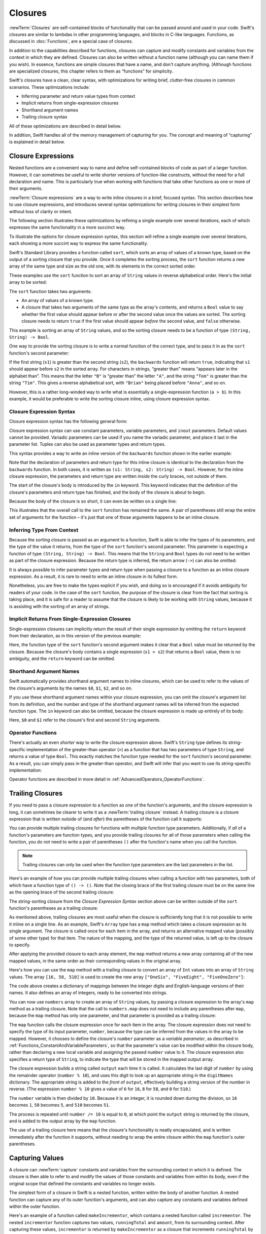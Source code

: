 Closures
========

:newTerm:`Closures` are self-contained blocks of functionality
that can be passed around and used in your code.
Swift's closures are similar to lambdas in other programming languages,
and blocks in C-like languages.
Functions, as discussed in :doc:`Functions`, are a special case of closures.

In addition to the capabilities described for functions,
closures can capture and modify constants and variables
from the context in which they are defined.
Closures can also be written without a function name
(although you can name them if you wish).
In essence, functions are simple closures that have a name,
and don't capture anything.
(Although functions are specialized closures,
this chapter refers to them as “functions” for simplicity.

Swift's closures have a clean, clear syntax,
with optimizations for writing brief, clutter-free closures in common scenarios.
These optimizations include:

* Inferring parameter and return value types from context
* Implicit returns from single-expression closures
* Shorthand argument names
* Trailing closure syntax

All of these optimizations are described in detail below.

In addition, Swift handles all of the memory management of capturing for you.
The concept and meaning of “capturing” is explained in detail below.

.. _Closures_ClosureExpressions:

Closure Expressions
-------------------

Nested functions are a convenient way to name and define self-contained blocks of code
as part of a larger function.
However, it can sometimes be useful to write shorter versions of function-like constructs, 
without the need for a full declaration and name.
This is particularly true when working with functions that take other functions
as one or more of their arguments.

:newTerm:`Closure expressions` are a way to write inline closures in a brief, focused syntax.
This section describes how to use closure expressions,
and introduces several syntax optimizations
for writing closures in their simplest form without loss of clarity or intent.

The following section illustrates these optimizations
by refining a single example over several iterations,
each of which expresses the same functionality in a more succinct way.

To illustrate the options for closure expression syntax,
this section will refine a single example over several iterations,
each showing a more succint way to express the same functionality.

Swift's Standard Library provides a function called ``sort``,
which sorts an array of values of a known type,
based on the output of a sorting closure that you provide.
Once it completes the sorting process,
the ``sort`` function returns a new array of the same type and size as the old one,
with its elements in the correct sorted order.

These examples use the ``sort`` function to sort an array of ``String`` values
in reverse alphabetical order.
Here's the initial array to be sorted:

.. testcode:: closureSyntax

   -> let names = ["Chris", "Alex", "Ewa", "Barry", "Daniella"]
   << // names : Array<String> = ["Chris", "Alex", "Ewa", "Barry", "Daniella"]

The ``sort`` function takes two arguments:

* An array of values of a known type.
* A closure that takes two arguments of the same type as the array's contents,
  and returns a ``Bool`` value to say whether the first value should appear
  before or after the second value once the values are sorted.
  The sorting closure needs to return ``true``
  if the first value should appear *before* the second value,
  and ``false`` otherwise.

This example is sorting an array of ``String`` values,
and so the sorting closure needs to be a function of type ``(String, String) -> Bool``.

One way to provide the sorting closure is to write a normal function of the correct type,
and to pass it in as the ``sort`` function's second parameter:

.. testcode:: closureSyntax

   -> func backwards(s1: String, s2: String) -> Bool {
         return s1 > s2
      }
   -> var reversed = sort(names, backwards)
   << // reversed : Array<String> = ["Ewa", "Daniella", "Chris", "Barry", "Alex"]
   // reversed is equal to ["Ewa", "Daniella", "Chris", "Barry", "Alex"]

If the first string (``s1``) is greater than the second string (``s2``),
the ``backwards`` function will return ``true``,
indicating that ``s1`` should appear before ``s2`` in the sorted array.
For characters in strings,
“greater than” means “appears later in the alphabet than”.
This means that the letter ``"B"`` is “greater than” the letter ``"A"``,
and the string ``"Tom"`` is greater than the string ``"Tim"``.
This gives a reverse alphabetical sort,
with ``"Brian"`` being placed before ``"Anna"``, and so on.

However, this is a rather long-winded way to write
what is essentially a single-expression function (``a > b``).
In this example, it would be preferable to write the sorting closure inline,
using closure expression syntax.

.. _Closures_ClosureExpressionSyntax:

Closure Expression Syntax
~~~~~~~~~~~~~~~~~~~~~~~~~

Closure expression syntax has the following general form:

.. syntax-outline::

   { (<#parameters#>) -> <#return type#> in
      <#statements#>
   }

Closure expression syntax can use
constant parameters, variable parameters, and ``inout`` parameters.
Default values cannot be provided.
Variadic parameters can be used if you name the variadic parameter,
and place it last in the parameter list.
Tuples can also be used as parameter types and return types.

.. FIXME: the note about default values is tracked by rdar://16535452.
   Remove this note if and when that Radar is fixed.

.. FIXME: the note about variadic parameters requiring a name is tracked by rdar://16535434.
   Remove this note if and when that Radar is fixed.

.. QUESTION: should I be using names.sort or sort(names)?

.. QUESTION: is "reversed" the right name to use here?
   it's a backwards sort, not a reversed version of the original array

This syntax provides a way to write an inline version of
the ``backwards`` function shown in the earlier example:

.. testcode:: closureSyntax

   -> reversed = sort(names, { (s1: String, s2: String) -> Bool in 
         return s1 > s2
      })
   >> reversed
   << // reversed : Array<String> = ["Ewa", "Daniella", "Chris", "Barry", "Alex"]

Note that the declaration of parameters and return type for this inline closure
is identical to the declaration from the ``backwards`` function.
In both cases, it is written as ``(s1: String, s2: String) -> Bool``.
However, for the inline closure expression,
the parameters and return type are written *inside* the curly braces,
not outside of them.

The start of the closure's body is introduced by the ``in`` keyword.
This keyword indicates that
the definition of the closure's parameters and return type has finished,
and the body of the closure is about to begin.

Because the body of the closure is so short,
it can even be written on a single line:

.. testcode:: closureSyntax

   -> reversed = sort(names, { (s1: String, s2: String) -> Bool in return s1 > s2 } )
   >> reversed
   << // reversed : Array<String> = ["Ewa", "Daniella", "Chris", "Barry", "Alex"]

This illustrates that the overall call to the ``sort`` function has remained the same.
A pair of parentheses still wrap the entire set of arguments for the function –
it's just that one of those arguments happens to be an inline closure.

.. _Closures_InferringTypeFromContext:

Inferring Type From Context
~~~~~~~~~~~~~~~~~~~~~~~~~~~

Because the sorting closure is passed as an argument to a function,
Swift is able to infer the types of its parameters,
and the type of the value it returns,
from the type of the ``sort`` function's second parameter.
This parameter is expecting a function of type ``(String, String) -> Bool``.
This means that the ``String`` and ``Bool`` types do not need to be written
as part of the closure expression.
Because the return type is inferred,
the return arrow (``->``) can also be omitted:

.. testcode:: closureSyntax

   -> reversed = sort(names, { (s1, s2) in return s1 > s2 } )
   >> reversed
   << // reversed : Array<String> = ["Ewa", "Daniella", "Chris", "Barry", "Alex"]

.. TODO: if you're not providing a type,
   we don't require you to put parens around the parameter list.

It is always possible to infer parameter types and return type
when passing a closure to a function as an inline closure expression.
As a result, it is rare to need to write an inline closure in its fullest form.

Nonetheless, you are free to make the types explicit if you wish,
and doing so is encouraged if it avoids ambiguity for readers of your code.
In the case of the ``sort`` function,
the purpose of the closure is clear from the fact that sorting is taking place,
and it is safe for a reader to assume that
the closure is likely to be working with ``String`` values,
because it is assisting with the sorting of an array of strings.

.. _Closures_ImplicitReturnsFromSingleExpressionClosures:

Implicit Returns From Single-Expression Closures
~~~~~~~~~~~~~~~~~~~~~~~~~~~~~~~~~~~~~~~~~~~~~~~~

Single-expression closures can implicitly return the result of their single expression
by omitting the ``return`` keyword from their declaration,
as in this version of the previous example:

.. testcode:: closureSyntax

   -> reversed = sort(names, { (s1, s2) in s1 > s2 } )
   >> reversed
   << // reversed : Array<String> = ["Ewa", "Daniella", "Chris", "Barry", "Alex"]

Here, the function type of the ``sort`` function's second argument
makes it clear that a ``Bool`` value must be returned by the closure.
Because the closure's body contains a single expression (``s1 > s2``)
that returns a ``Bool`` value,
there is no ambiguity, and the ``return`` keyword can be omitted.

.. _Closures_ShorthandArgumentNames:

Shorthand Argument Names
~~~~~~~~~~~~~~~~~~~~~~~~~

Swift automatically provides shorthand argument names to inline closures,
which can be used to refer to the values of the closure's arguments
by the names ``$0``, ``$1``, ``$2``, and so on.

If you use these shorthand argument names within your closure expression,
you can omit the closure's argument list from its definition,
and the number and type of the shorthand argument names
will be inferred from the expected function type.
The ``in`` keyword can also be omitted,
because the closure expression is made up entirely of its body:

.. testcode:: closureSyntax

   -> reversed = sort(names, { $0 > $1 } )
   >> reversed
   << // reversed : Array<String> = ["Ewa", "Daniella", "Chris", "Barry", "Alex"]

Here, ``$0`` and ``$1`` refer to the closure's first and second ``String`` arguments.

.. _Closures_OperatorFunctions:

Operator Functions
~~~~~~~~~~~~~~~~~~

There's actually an even *shorter* way to write the closure expression above.
Swift's ``String`` type defines its string-specific implementation of
the greater-than operator (``>``)
as a function that has two parameters of type ``String``,
and returns a value of type ``Bool``.
This exactly matches the function type needed for the ``sort`` function's
second parameter.
As a result, you can simply pass in the greater-than operator,
and Swift will infer that you want to use its string-specific implementation:

.. testcode:: closureSyntax

   -> reversed = sort(names, >)
   >> reversed
   << // reversed : Array<String> = ["Ewa", "Daniella", "Chris", "Barry", "Alex"]

Operator functions are described in more detail in :ref:`AdvancedOperators_OperatorFunctions`.

.. _Closures_TrailingClosures:

Trailing Closures
-----------------

If you need to pass a closure expression to a function as one of the function's arguments,
and the closure expression is long,
it can sometimes be clearer to write it as a :newTerm:`trailing closure` instead.
A trailing closure is a closure expression
that is written outside of (and *after*) the parentheses of the function call it supports:

.. testcode:: closureSyntax

   -> func someFunctionThatTakesAClosure(closure: () -> ()) {
         // function body goes here
      }
   ---
   -> // here's how you'd call this function without using a trailing closure:
   ---
   -> someFunctionThatTakesAClosure({
         // closure's body goes here
      })
   ---
   -> // here's how to call this function with a trailing closure instead:
   ---
   -> someFunctionThatTakesAClosure() {
         // trailing closure's body goes here
      }

You can provide multiple trailing closures
for functions with multiple function type parameters.
Additionally, if *all* of a function's parameters are function types,
and you provide trailing closures for all of those parameters when calling the function,
you do not need to write a pair of parentheses ``()``
after the function's name when you call the function.

.. note::

   Trailing closures can only be used when the function type parameters
   are the last parameters in the list.

Here's an example of how you can provide multiple trailing closures
when calling a function with two parameters,
both of which have a function type of ``() -> ()``.
Note that the closing brace of the first trailing closure
must be on the same line as the opening brace of the second trailing closure:

.. testcode:: closureSyntax

   -> func someFunctionThatTakesTwoClosures(first: () -> (), second: () -> ()) {
         // function body goes here
      }
   ---
   -> // here's how you'd call this function with two trailing closures:
   ---
   -> someFunctionThatTakesTwoClosures {
         // first trailing closure's body goes here
      } {
         // second trailing closure's body goes here
      }

The string-sorting closure from the *Closure Expression Syntax* section above
can be written outside of the ``sort`` function's parentheses as a trailing closure:

.. testcode:: closureSyntax

   -> reversed = sort(names) { $0 > $1 }
   >> reversed
   << // reversed : Array<String> = ["Ewa", "Daniella", "Chris", "Barry", "Alex"]

As mentioned above,
trailing closures are most useful when the closure is sufficiently long that
it is not possible to write it inline on a single line.
As an example, Swift's ``Array`` type has a ``map`` method
which takes a closure expression as its single argument.
The closure is called once for each item in the array,
and returns an alternative mapped value (possibly of some other type) for that item.
The nature of the mapping, and the type of the returned value,
is left up to the closure to specify.

After applying the provided closure to each array element,
the ``map`` method returns a new array containing all of the new mapped values,
in the same order as their corresponding values in the original array.

Here's how you can use the ``map`` method with a trailing closure
to convert an array of ``Int`` values into an array of ``String`` values.
The array ``[16, 58, 510]`` is used to create the new array 
``["OneSix", "FiveEight", "FiveOneZero"]``:

.. testcode:: arrayMap

   -> let digitNames = [
         0: "Zero", 1: "One", 2: "Two",   3: "Three", 4: "Four",
         5: "Five", 6: "Six", 7: "Seven", 8: "Eight", 9: "Nine"
      ]
   << // digitNames : Dictionary<Int, String> = Dictionary<Int, String>(<unprintable value>)
   -> let numbers = [16, 58, 510]
   << // numbers : Array<Int> = [16, 58, 510]

The code above creates a dictionary of mappings between
the integer digits and English-language versions of their names.
It also defines an array of integers, ready to be converted into strings.

You can now use ``numbers`` array to create an array of ``String`` values,
by passing a closure expression to the array's ``map`` method as a trailing closure.
Note that the call to ``numbers.map`` does not need to include any parentheses after ``map``,
because the ``map`` method has only one parameter,
and that parameter is provided as a trailing closure:

.. testcode:: arrayMap

   -> let strings = numbers.map {
            (var number) -> String in
         var output = ""
         while number > 0 {
            output = digitNames[number % 10] + output
            number /= 10
         }
         return output
      }
   << // strings : Array<String> = ["OneSix", "FiveEight", "FiveOneZero"]
   // strings is inferred to be of type String[]
   /> its value is [\"\(strings[0])\", \"\(strings[1])\", \"\(strings[2])\"]
   </ its value is ["OneSix", "FiveEight", "FiveOneZero"]

The ``map`` function calls the closure expression once for each item in the array.
The closure expression does not need to specify the type of its input parameter, ``number``,
because the type can be inferred from the values in the array to be mapped.
However, it chooses to define the closure's ``number`` parameter as a *variable parameter*,
as described in :ref:`Functions_ConstantAndVariableParameters`,
so that the parameter's value can be modified within the closure body,
rather than declaring a new local variable and assigning the passed ``number`` value to it.
The closure expression also specifies a return type of ``String``,
to indicate the type that will be stored in the mapped output array.

The closure expression builds a string called ``output`` each time it is called.
It calculates the last digit of ``number`` by using the remainder operator (``number % 10``),
and uses this digit to look up an appropriate string in the ``digitNames`` dictionary.
The appropriate string is added to the *front* of ``output``,
effectively building a string version of the number in reverse.
(The expression ``number % 10`` gives a value of
``6`` for ``16``, ``8`` for ``58``, and ``0`` for ``510``.)

The ``number`` variable is then divided by ``10``.
Because it is an integer, it is rounded down during the division,
so ``16`` becomes ``1``, ``58`` becomes ``5``, and ``510`` becomes ``51``.

The process is repeated until ``number /= 10`` is equal to ``0``,
at which point the ``output`` string is returned by the closure,
and is added to the output array by the ``map`` function.

The use of a trailing closure here means that
the closure's functionality is neatly encapsulated,
and is written immediately after the function it supports,
without needing to wrap the entire closure within
the ``map`` function's outer parentheses.

.. _Closures_CapturingValues:

Capturing Values
----------------

A closure can :newTerm:`capture` constants and variables
from the surrounding context in which it is defined.
The closure is then able to refer to and modify
the values of those constants and variables from within its body,
even if the original scope that defined the constants and variables no longer exists.

The simplest form of a closure in Swift is a nested function,
written within the body of another function.
A nested function can capture any of its outer function's arguments,
and can also capture any constants and variables defined within the outer function.

Here's an example of a function called ``makeIncrementor``,
which contains a nested function called ``incrementor``.
The nested ``incrementor`` function captures two values,
``runningTotal`` and ``amount``,
from its surrounding context.
After capturing these values,
``incrementor`` is returned by ``makeIncrementor`` as a closure
that increments ``runningTotal`` by ``amount`` each time it is called.

.. testcode:: closures

   -> func makeIncrementor(forIncrement amount: Int) -> () -> Int {
         var runningTotal = 0
         func incrementor() -> Int {
            runningTotal += amount
            return runningTotal
         }
         return incrementor
      }

The return type of ``makeIncrementor`` is ``() -> Int``.
This means that it returns a *function*, rather than a simple value.
The function it returns has no parameters,
and returns an ``Int`` value each time it is called.
(For more information about how functions can return other functions,
see :ref:`Functions_FunctionTypesAsReturnTypes`.)

The ``makeIncrementor`` function defines an integer variable called ``runningTotal``,
to store the current running total of the incrementor that will be returned.
This variable is initialized with a value of ``0``.

The ``makeIncrementor`` function has a single ``Int`` parameter
with an external name of ``forIncrement``, and a local name of ``amount``.
The argument value passed to this parameter specifies
how much ``runningTotal`` should be incremented by
each time the returned incrementor function is called.

``makeIncrementor`` defines a nested function called ``incrementor``,
which performs the actual incrementing.
This function simply adds ``amount`` to ``runningTotal``, and returns the result.

When considered in isolation,
the nested ``incrementor`` function might seem unusual:

.. testcode:: closuresPullout

   -> func incrementor() -> Int {
   >>    var runningTotal = 0
   >>    var amount = 1
         runningTotal += amount
         return runningTotal
      }

The ``incrementor`` function doesn't have any parameters,
and yet it refers to ``runningTotal`` and ``amount`` from within its function body.
It does this by capturing the *existing* values of ``runningTotal`` and ``amount``
from its surrounding function,
and using them within its own function body.

Because it does not modify ``amount``,
``incrementor`` actually captures and stores a *copy* of the value stored in ``amount``.
This value is stored along with the new ``incrementor`` function.

However, because it modifies the ``runningTotal`` variable each time it is called,
``incrementor`` captures a *reference* to the current ``runningTotal`` variable,
and not just a copy of its initial value.
Capturing a reference ensures sure that ``runningTotal`` does not disappear
when the call to ``makeIncrementor`` ends,
and ensures that ``runningTotal`` will continue to be available
the next time that the incrementor function is called.

.. note::

   Swift determines what should be captured by reference,
   and what should be copied by value.
   You don't need to annotate ``amount`` or ``runningTotal``
   to say that they can be used within the nested ``incrementor`` function.
   Swift also handles all of the memory management involved in disposing of ``runningTotal``
   when it is no longer needed by the incrementor function.

Here's an example of ``makeIncrementor`` in action:

.. testcode:: closures

   -> let incrementByTen = makeIncrementor(forIncrement: 10)
   << // incrementByTen : () -> Int = <unprintable value>

This example sets a constant called ``incrementByTen`` 
to refer to an incrementor function that adds ``10`` to
its ``runningTotal`` variable each time it is called.
Calling the function multiple times shows this behavior in action:

.. testcode:: closures

   -> incrementByTen()
   << // r0 : Int = 10
   /> returns a value of \(r0)
   </ returns a value of 10
   -> incrementByTen()
   << // r1 : Int = 20
   /> returns a value of \(r1)
   </ returns a value of 20
   -> incrementByTen()
   << // r2 : Int = 30
   /> returns a value of \(r2)
   </ returns a value of 30

If you create another incrementor, it will have its own stored reference to
a new, separate ``runningTotal`` variable.
In the example below,
``incrementBySeven`` captures a reference to a new ``runningTotal`` variable,
and this variable is unconnected to the one captured by ``incrementByTen``:

.. testcode:: closures

   -> let incrementBySeven = makeIncrementor(forIncrement: 7)
   << // incrementBySeven : () -> Int = <unprintable value>
   -> incrementBySeven()
   << // r3 : Int = 7
   /> returns a value of \(r3)
   </ returns a value of 7
   -> incrementByTen()
   << // r4 : Int = 40
   /> returns a value of \(r4)
   </ returns a value of 40

.. _Closures_ClosuresAreReferenceTypes:

Closures are Reference Types
~~~~~~~~~~~~~~~~~~~~~~~~~~~~

In the example above,
``incrementBySeven`` and ``incrementByTen`` are constants,
but the closures they refer to are still able to increment
the ``runningTotal`` variables that they have captured.
This is because functions and closures are :newTerm:`reference types`.

Whenever you assign a function or a closure to a constant or a variable,
you are actually setting that constant or variable to be
a *reference* to the function or closure.
In the example above,
it is the choice of closure that ``incrementByTen`` *refers to* that is constant,
and not the contents of the closure itself.

This also means that if you assign a closure to two different constants or variables,
both of those constants or variables will refer to the same closure:

.. testcode:: closures

   -> let alsoIncrementByTen = incrementByTen
   << // alsoIncrementByTen : () -> Int = <unprintable value>
   -> alsoIncrementByTen()
   << // r5 : Int = 50
   /> returns a value of \(r5)
   </ returns a value of 50

Reference types are covered in more detail
in :ref:`ClassesAndStructures_ValueTypesAndReferenceTypes`.

.. _Closures_AvoidingReferenceCyclesInClosures:

Avoiding Reference Cycles in Closures
-------------------------------------

.. write-me::

.. TODO: you have to write "self." for property references in an explicit closure expression,
   since "self" will be captured, not the property (as per rdar://16193162)
   we don't do this for autoclosures, however -
   see the commits comments from r14676 for the reasons why

.. TODO: <rdar://problem/16193162> Require specifying self for locations in code
   where strong reference cycles are likely
   This requires that property references have an explicit "self." qualifier
   when in an explicit closure expression, since self will be captured, not the property.
   We don't do the same for autoclosures.
   The logic here is that autoclosures can't practically be used in capturing situations anyway,
   since that would be extremely surprising to clients.
   Further, forcing a syntactic requirement in an autoclosure context
   would defeat the whole point of autoclosures: make them implicit.

.. FIXME: To avoid reference cycles when a property closure references self or a property of self,
   you should use the same workaround as in Obj-C –
   that is, to declare a weak (or unowned) local variable, and capture that instead.
   There are proposals for a better solution in /swift/docs/weak.rst,
   but they are yet to be implemented.
   The Radar for their implementation is rdar://15046325.

.. _Closures_AutoClosures:

Auto-Closures
-------------

.. write-me::

.. TODO: var closure1: @auto_closure () -> Int = 4  // Function producing 4 whenever it is called.

.. TODO: from Assert.swift in stdlib/core:
   @transparent
   func assert(
     condition: @auto_closure () -> Bool, message: StaticString = StaticString()
   ) {
   }
.. TODO: note that an @auto_closure's argument type must always be ()
   see also test/expr/closure/closures.swift

.. TODO: The auto_closure attribute modifies a function type,
   changing the behavior of any assignment into (or initialization of) a value with the function type.
   Instead of requiring that the rvalue and lvalue have the same function type,
   an "auto closing" function type requires its initializer expression to have
   the same type as the function's result type,
   and it implicitly binds a closure over this expression.
   This is typically useful for function arguments that want to
   capture computation that can be run lazily.
   auto_closure is only valid in a type of a syntactic function type
   that is defined to take a syntactic empty tuple.